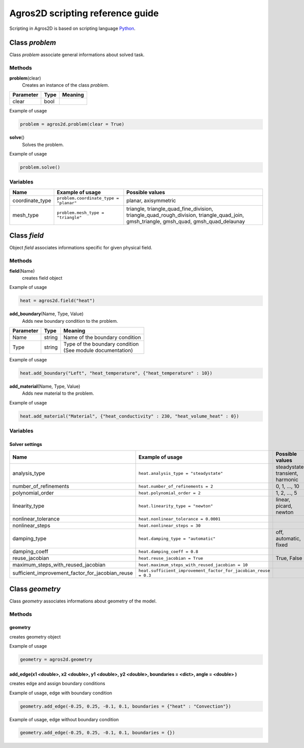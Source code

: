 .. highlight:: python

.. _scripting:

Agros2D scripting reference guide
=================================

Scripting in Agros2D is based on scripting language `Python <http://www.python.org>`_.


Class *problem*
---------------

Class *problem* associate general informations about solved task.    


Methods
^^^^^^^

**problem**\(clear)
  Creates an instance of the class *problem*.  

+-----------+------+---------+
| Parameter | Type | Meaning |
+===========+======+=========+
| clear     | bool |         |
+-----------+------+---------+


Example of usage

.. code-block:: python
    
   problem = agros2d.problem(clear = True)

**solve**\()
  Solves the problem.

Example of usage

.. code-block:: python

   problem.solve()


Variables
^^^^^^^^^

+-----------------+----------------------------------------+------------------------------------------------------------------------------------------+
| Name            | Example of usage                       | Possible values                                                                          |
+=================+========================================+==========================================================================================+
| coordinate_type | ``problem.coordinate_type = "planar"`` | planar, axisymmetric                                                                     |
+-----------------+----------------------------------------+------------------------------------------------------------------------------------------+
| mesh_type       | ``problem.mesh_type = "triangle"``     | triangle, triangle_quad_fine_division, triangle_quad_rough_division, triangle_quad_join, |
|                 |                                        | gmsh_triangle, gmsh_quad, gmsh_quad_delaunay                                             |
+-----------------+----------------------------------------+------------------------------------------------------------------------------------------+
  
   

Class *field*
-------------

Object *field* associates informations specific for given physical field. 


Methods
^^^^^^^

**field**\(Name)
  creates field object

Example of usage     

.. code-block:: python
      
   heat = agros2d.field("heat")
     

**add_boundary**\(Name, Type, Value)
  Adds new boundary condition to the problem.    
   
.. tabularcolumns:: lll 

+---------------+----------+----------------------------------+
| **Parameter** | **Type** | **Meaning**                      |
+---------------+----------+----------------------------------+
| Name          | string   | Name of the boundary condition   |
+---------------+----------+----------------------------------+
| Type          | string   || Type of the boundary condition  |
|               |          || (See module documentation)      | 
+---------------+----------+----------------------------------+



Example of usage

.. code-block:: python
   
   heat.add_boundary("Left", "heat_temperature", {"heat_temperature" : 10})
                    

**add_material**\(Name, Type, Value)
  Adds new material to the problem.     
   
Example of usage

.. code-block:: python
   
   heat.add_material("Material", {"heat_conductivity" : 230, "heat_volume_heat" : 0})

                                                         

Variables
^^^^^^^^^

Solver settings
"""""""""""""""

+--------------------------------------------------+-----------------------------------------------------------------+----------------------------------+
| Name                                             | Example of usage                                                | Possible values                  |
+==================================================+=================================================================+==================================+
| analysis_type                                    | ``heat.analysis_type = "steadystate"``                          | steadystate, transient, harmonic |
+--------------------------------------------------+-----------------------------------------------------------------+----------------------------------+
| number_of_refinements                            | ``heat.number_of_refinements = 2``                              | 0, 1, ..., 10                    |
+--------------------------------------------------+-----------------------------------------------------------------+----------------------------------+
| polynomial_order                                 | ``heat.polynomial_order = 2``                                   | 1, 2, ..., 5                     |
+--------------------------------------------------+-----------------------------------------------------------------+----------------------------------+
| linearity_type                                   | ``heat.linearity_type = "newton"``                              | linear, picard, newton           |
+--------------------------------------------------+-----------------------------------------------------------------+----------------------------------+
| nonlinear_tolerance                              | ``heat.nonlinear_tolerance = 0.0001``                           |                                  |
+--------------------------------------------------+-----------------------------------------------------------------+----------------------------------+
| nonlinear_steps                                  | ``heat.nonlinear_steps = 30``                                   |                                  |
+--------------------------------------------------+-----------------------------------------------------------------+----------------------------------+
| damping_type                                     | ``heat.damping_type = "automatic"``                             | off, automatic, fixed            |
+--------------------------------------------------+-----------------------------------------------------------------+----------------------------------+
| damping_coeff                                    | ``heat.damping_coeff = 0.8``                                    |                                  |
+--------------------------------------------------+-----------------------------------------------------------------+----------------------------------+
| reuse_jacobian                                   | ``heat.reuse_jacobian = True``                                  | True, False                      |
+--------------------------------------------------+-----------------------------------------------------------------+----------------------------------+
| maximum_steps_with_reused_jacobian               | ``heat.maximum_steps_with_reused_jacobian = 10``                |                                  |
+--------------------------------------------------+-----------------------------------------------------------------+----------------------------------+
| sufficient_improvement_factor_for_jacobian_reuse | ``heat.sufficient_improvement_factor_for_jacobian_reuse = 0.3`` |                                  |
+--------------------------------------------------+-----------------------------------------------------------------+----------------------------------+


Class *geometry*
----------------

Class *geometry* associates informations about geometry of the model.
 
Methods
^^^^^^^

geometry
""""""""
  
creates geometry object

Example of usage     

.. code-block:: python
      
   geometry = agros2d.geometry
   
   
add_edge(x1 <double>, x2 <double>, y1 <double>, y2 <double>, boundaries = <dict>, angle = <double> )
""""""""""""""""""""""""""""""""""""""""""""""""""""""""""""""""""""""""""""""""""""""""""""""""""""

creates edge and assign boundary conditions

Example of usage, edge with boundary condition

.. code-block:: python

   geometry.add_edge(-0.25, 0.25, -0.1, 0.1, boundaries = {"heat" : "Convection"}) 

Example of usage, edge without boundary condition

.. code-block:: python

   geometry.add_edge(-0.25, 0.25, -0.1, 0.1, boundaries = {}) 
